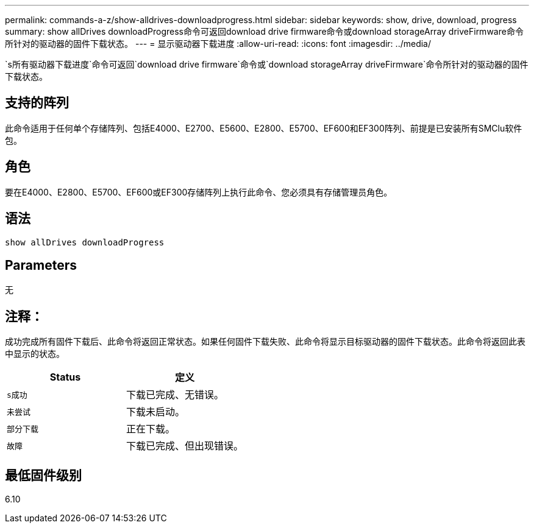 ---
permalink: commands-a-z/show-alldrives-downloadprogress.html 
sidebar: sidebar 
keywords: show, drive, download, progress 
summary: show allDrives downloadProgress命令可返回download drive firmware命令或download storageArray driveFirmware命令所针对的驱动器的固件下载状态。 
---
= 显示驱动器下载进度
:allow-uri-read: 
:icons: font
:imagesdir: ../media/


[role="lead"]
`s所有驱动器下载进度`命令可返回`download drive firmware`命令或`download storageArray driveFirmware`命令所针对的驱动器的固件下载状态。



== 支持的阵列

此命令适用于任何单个存储阵列、包括E4000、E2700、E5600、E2800、E5700、EF600和EF300阵列、前提是已安装所有SMClu软件包。



== 角色

要在E4000、E2800、E5700、EF600或EF300存储阵列上执行此命令、您必须具有存储管理员角色。



== 语法

[source, cli]
----
show allDrives downloadProgress
----


== Parameters

无



== 注释：

成功完成所有固件下载后、此命令将返回正常状态。如果任何固件下载失败、此命令将显示目标驱动器的固件下载状态。此命令将返回此表中显示的状态。

[cols="2*"]
|===
| Status | 定义 


 a| 
`s成功`
 a| 
下载已完成、无错误。



 a| 
`未尝试`
 a| 
下载未启动。



 a| 
`部分下载`
 a| 
正在下载。



 a| 
`故障`
 a| 
下载已完成、但出现错误。

|===


== 最低固件级别

6.10

